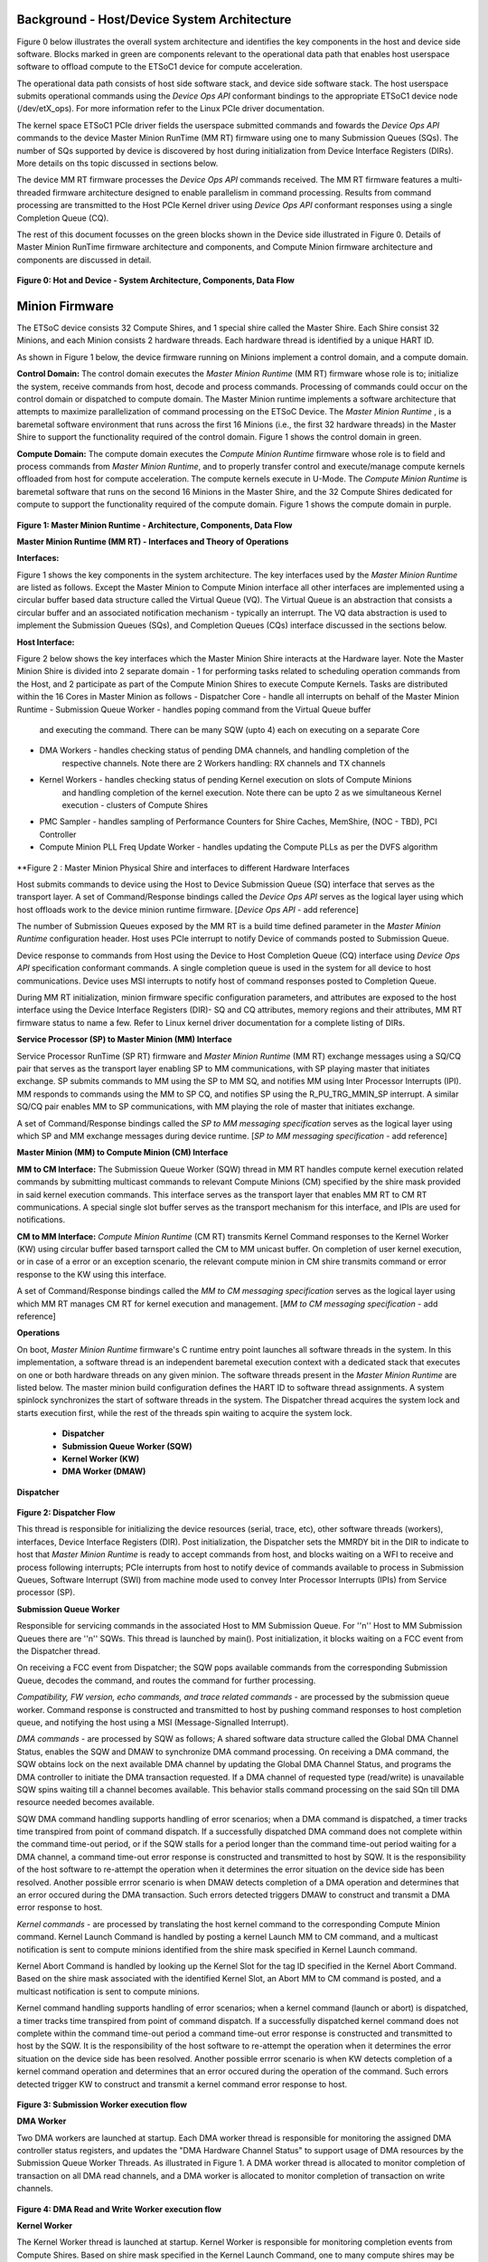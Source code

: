 .. _Background:
============================================
Background - Host/Device System Architecture
============================================
Figure 0 below illustrates the overall system architecture and identifies the key components in 
the host and device side software. Blocks marked in green are components relevant to the operational 
data path that enables host userspace software to offload compute to the ETSoC1 device for 
compute acceleration.

The operational data path consists of host side software stack, and device side software stack. 
The host userspace submits operational commands using the *Device Ops API* conformant bindings
to the appropriate ETSoC1 device node (/dev/etX_ops). For more information refer to the Linux PCIe 
driver documentation. 

The kernel space ETSoC1 PCIe driver fields the userspace submitted commands and fowards the 
*Device Ops API* commands to the device Master Minion RunTime (MM RT) firmware using one to many 
Submission Queues (SQs). The number of SQs supported by device is discovered by host during 
initialization from Device Interface Registers (DIRs). More details on ths topic discussed in 
sections below. 

The device MM RT firmware processes the *Device Ops API* commands received. The MM RT firmware features a 
multi-threaded firmware architecture designed to enable parallelism in command processing. Results from 
command processing are transmitted to the Host PCIe Kernel driver using *Device Ops API* conformant 
responses using a single Completion Queue (CQ).

The rest of this document focusses on the green blocks shown in the Device side illustrated in 
Figure 0. Details of Master Minion RunTime firmware architecture and components, and 
Compute Minion firmware architecture and components are discussed in detail. 

.. figure:: PCIeDriverArch.png

**Figure 0: Hot and Device - System Architecture, Components, Data Flow**

.. _Minion Firmware:
======================
Minion Firmware
======================

The ETSoC device consists 32 Compute Shires, and 1 special shire called the Master Shire.
Each Shire consist 32 Minions, and each Minion consists 2 hardware threads. Each hardware
thread is identified by a unique HART ID.

As shown in Figure 1 below, the device firmware running on Minions implement a control domain,
and a compute domain.

**Control Domain:** The control domain executes the *Master Minion Runtime* (MM RT) firmware whose
role is to; initialize the system, receive commands from host, decode and process commands.
Processing of commands could occur on the control domain or dispatched to compute domain.
The Master Minion runtime implements a software architecture that attempts to maximize
parallelization of command processing on the ETSoC Device. The *Master Minion Runtime* ,
is a baremetal software environment that runs across the first 16 Minions (i.e., the first
32 hardware threads) in the Master Shire to support the functionality required of the control
domain. Figure 1 shows the control domain in green.

**Compute Domain:** The compute domain executes the *Compute Minion Runtime* firmware whose role is
to field and process commands from *Master Minion Runtime*, and to properly transfer control
and execute/manage compute kernels offloaded from host for compute acceleration. The compute
kernels execute in U-Mode. The *Compute Minion Runtime* is baremetal software that runs on the second
16 Minions in the Master Shire, and the 32 Compute Shires dedicated for compute to support the
functionality required of the compute domain. Figure 1 shows the compute domain in purple.

.. figure:: mm-runtime.png

**Figure 1: Master Minion Runtime - Architecture, Components, Data Flow**

.. _Theory Of Operations:
**Master Minion Runtime (MM RT) - Interfaces and Theory of Operations**

.. _Interfaces:
**Interfaces:**

Figure 1 shows the key components in the system architecture. The key interfaces used by the
*Master Minion Runtime* are listed as follows. Except the Master Minion to Compute Minion
interface all other interfaces are implemented using a circular buffer based data structure
called the Virtual Queue (VQ). The Virtual Queue is an abstraction that consists a circular buffer
and an associated notification mechanism - typically an interrupt. The VQ data abstraction is 
used to implement the Submission Queues (SQs), and Completion Queues (CQs) interface discussed in 
the sections below.  

**Host Interface:**

Figure 2 below shows the key interfaces which the Master Minion Shire interacts at the Hardware layer.
Note the Master Minion Shire is divided into 2 separate domain - 1 for performing tasks related
to scheduling operation commands from the Host, and 2 participate as part of the Compute Minion Shires
to execute Compute Kernels.
Tasks are distributed within the 16 Cores in Master Minion as follows
- Dispatcher Core - handle all interrupts on behalf of the Master Minion Runtime
- Submission Queue Worker - handles poping command from the Virtual Queue buffer
                            and executing the command. There can be many SQW (upto 4) each 
                            on executing on a separate Core
- DMA Workers - handles checking status of pending DMA channels, and handling completion of the
                respective channels. Note there are 2 Workers handling: RX channels and TX channels
- Kernel Workers - handles checking status of pending Kernel execution on slots of Compute Minions
                   and handling completion of the kernel execution. Note there can be upto 2 as we 
                   simultaneous Kernel execution - clusters of Compute Shires
- PMC Sampler - handles sampling of Performance Counters for Shire Caches, MemShire, (NOC - TBD), PCI Controller
- Compute Minion PLL Freq Update Worker - handles updating the Compute PLLs as per the DVFS algorithm
 
.. figure:: Master-Minion-HW-Interfaces.png
**Figure 2 : Master Minion Physical Shire and interfaces to different Hardware Interfaces


Host submits commands to device using the Host to Device Submission Queue (SQ) interface that serves
as the transport layer. A set of Command/Response bindings called the *Device Ops API* serves as the
logical layer using which host offloads work to the device minion runtime firmware.  
[*Device Ops API* - add reference]

The number of Submission Queues exposed by the MM RT is a build time defined parameter in the 
*Master Minion Runtime* configuration header. Host uses PCIe interrupt to notify Device of commands 
posted to Submission Queue.

Device response to commands from Host using the Device to Host Completion Queue (CQ) interface using
*Device Ops API* specification conformant commands. A single completion queue is used in the system 
for all device to host communications. Device uses MSI interrupts to notify host of command responses 
posted to Completion Queue.

During MM RT initialization, minion firmware specific configuration parameters, and attributes are exposed
to the host interface using the Device Interface Registers (DIR)- SQ and CQ attributes, memory regions and 
their attributes, MM RT firmware status to name a few. Refer to Linux kernel driver documentation for a 
complete listing of DIRs. 

.. _SP to MM Interface:
**Service Processor (SP) to Master Minion (MM) Interface**

Service Processor RunTime (SP RT) firmware  and *Master Minion Runtime* (MM RT) exchange messages using 
a SQ/CQ pair that serves as the transport layer enabling SP to MM communications, with SP playing master 
that initiates exchange. SP submits commands to MM using the SP to MM SQ, and notifies MM using Inter 
Processor Interrupts (IPI). MM responds to commands using the MM to SP CQ, and notifies SP using the 
R_PU_TRG_MMIN_SP interrupt. A similar SQ/CQ pair enables MM to SP communications, with MM playing the 
role of master that initiates exchange. 

A set of Command/Response bindings called the *SP to MM messaging specification* serves as the logical 
layer using which SP and MM exchange messages during device runtime. 
[*SP to MM messaging specification* - add reference]

.. _MM to CM Interface:
**Master Minion (MM) to Compute Minion (CM) Interface**

**MM to CM Interface:** The Submission Queue Worker (SQW) thread in MM RT handles compute kernel 
execution related commands by submitting multicast commands to relevant Compute Minions (CM) specified 
by the shire mask provided in said kernel execution commands. This interface serves as the transport layer
that enables MM RT to CM RT communications. A special single slot buffer serves as the transport mechanism 
for this interface, and IPIs are used for notifications.

**CM to MM Interface:** *Compute Minion Runtime* (CM RT) transmits Kernel Command responses to the Kernel
Worker (KW) using circular buffer based tarnsport called the CM to MM unicast buffer. On completion 
of user kernel execution, or in case of a error or an exception scenario, the relevant compute minion in 
CM shire transmits command or error response to the KW using this interface.

A set of Command/Response bindings called the *MM to CM messaging specification* serves as the logical 
layer using which MM RT manages CM RT for kernel execution and management. 
[*MM to CM messaging specification* - add reference] 

.. _Operations:
**Operations**

On boot, *Master Minion Runtime* firmware's C runtime entry point launches all software threads
in the system. In this implementation, a software thread is an independent baremetal execution
context with a dedicated stack that executes on one or both hardware threads on any given minion.
The software threads present in the *Master Minion Runtime* are listed below. The master minion
build configuration defines the HART ID to software thread assignments. A system spinlock synchronizes
the start of software threads in the system. The Dispatcher thread acquires the system lock and starts
execution first, while the rest of the threads spin waiting to acquire the system lock.

	- **Dispatcher**
	- **Submission Queue Worker (SQW)**
	- **Kernel Worker (KW)**
	- **DMA Worker (DMAW)**

**Dispatcher**

.. figure:: dispatcher.png
	:align: center

**Figure 2: Dispatcher Flow**

This thread is responsible for initializing the device resources (serial, trace, etc), other
software threads (workers), interfaces, Device Interface Registers (DIR). Post initialization,
the Dispatcher sets the MMRDY bit in the DIR to indicate to host that *Master Minion Runtime*
is ready to accept commands from host, and blocks waiting on a WFI to receive and process 
following interrupts; PCIe interrupts from host to notify device of commands available to process 
in Submission Queues, Software Interrupt (SWI) from machine mode used to convey Inter Processor 
Interrupts (IPIs) from Service processor (SP).

.. _SQW:
**Submission Queue Worker**

Responsible for servicing commands in the associated Host to MM Submission Queue. For ''n''
Host to MM Submission Queues there are ''n'' SQWs. This thread is launched by main(). Post
initialization, it blocks waiting on a FCC event from the Dispatcher thread.

On receiving a FCC event from Dispatcher; the SQW pops available commands from the corresponding
Submission Queue, decodes the command, and routes the command for further processing.

*Compatibility, FW version, echo commands, and trace related commands* - are processed by the
submission queue worker. Command response is constructed and transmitted to host by pushing
command responses to host completion queue, and notifying the host using a MSI (Message-Signalled
Interrupt).

*DMA commands* - are processed by SQW as follows; A shared software data structure called the
Global DMA Channel Status, enables the SQW and DMAW to synchronize DMA command processing. 
On receiving a DMA command, the SQW obtains lock on the next available DMA channel by updating 
the Global DMA Channel Status, and programs the DMA controller to initiate the DMA transaction 
requested. If a DMA channel of requested type (read/write) is unavailable SQW spins waiting till 
a channel becomes available. This behavior stalls command processing on the said SQn till DMA 
resource needed becomes available. 

SQW DMA command handling supports handling of error scenarios; when a DMA command is dispatched, 
a timer tracks time transpired from point of command dispatch. If a successfully dispatched DMA 
command does not complete within the command time-out period, or if the SQW stalls for a period 
longer than the command time-out period waiting for a DMA channel, a command time-out error 
response is constructed and transmitted to host by SQW. It is the responsibility of the host software 
to re-attempt the operation when it determines the error situation on the device side has been 
resolved. Another possible errror scenario is when DMAW detects completion of a DMA operation and 
determines that an error occured during the DMA transaction. Such errors detected triggers DMAW to 
construct and transmit a DMA error response to host.

*Kernel commands* - are processed by translating the host kernel command to the corresponding Compute
Minion command. Kernel Launch Command is handled by posting a kernel Launch MM to CM command, and
a multicast notification is sent to compute minions identified from the shire mask specified in
Kernel Launch command. 

Kernel Abort Command is handled by looking up the Kernel Slot for the tag ID specified in the Kernel 
Abort Command. Based on the shire mask associated with the identified Kernel Slot, an Abort MM to CM 
command is posted, and a multicast notification is sent to compute minions.

Kernel command handling supports handling of error scenarios; when a kernel command (launch or abort)
is dispatched, a timer tracks time transpired from point of command dispatch. If a successfully 
dispatched kernel command does not complete within the command time-out period a command time-out 
error response is constructed and transmitted to host by the SQW. It is the responsibility of the 
host software to re-attempt the operation when it determines the error situation on the device side 
has been resolved. Another possible errror scenario is when KW detects completion of a kernel command 
operation and determines that an error occured during the operation of the command. Such errors 
detected trigger KW to construct and transmit a kernel command error response to host.

.. figure:: sq-worker-flow.png
	:align: center

**Figure 3: Submission Worker execution flow**

.. _DMAW:
**DMA Worker**

Two DMA workers are launched at startup. Each DMA worker thread is responsible for monitoring the
assigned DMA controller status registers, and updates the "DMA Hardware Channel Status" to support
usage of DMA resources by the Submission Queue Worker Threads. As illustrated in Figure 1. A DMA
worker thread is allocated to monitor completion of transaction on all DMA read channels, and a DMA
worker is allocated to monitor completion of transaction on write channels.

.. figure:: dma-worker-flow.png
	:align: center

**Figure 4: DMA Read and Write Worker execution flow**

.. _KW:
**Kernel Worker**

The Kernel Worker thread is launched at startup. Kernel Worker is responsible for monitoring completion
events from Compute Shires. Based on shire mask specified in the Kernel Launch Command, one to many
compute shires may be operational executing the user kernel. On completion of user kernel execution the
last minion in each shire pushes a completion message to an unicast circular buffer and notifies the
kernel Worker. Kernel Worker waits till all shires associated with the Kernel Launch report completion.
On completion of user kernel execution, the kernel worker creates and transmits a Kernel completion
response to the host. If any of the Compute Shires report error during execution, the Kernel Worker
initiates an Abort sequence of the Compute Shires associated with that kernel Launch and frees up
resources and transmits a error response to host.

.. figure:: kernel-worker-flow.png
	:align: center

**Figure 5: Kernel Worker execution flow**

.. _MM RT Error Handling:
**Master Minion RunTime Error Handling**
Master Minion RunTime may experience errors during its life cycle - boot, operational, reset, updates
phases. Any errors that occur during MM RT software lifecycle should be detected, and depending on 
nature of error (recoverable or unrecoverable) a suitable action should be taken to resolve the error 
condition. 

To enable support for error detection and handling; 1. A MM to SP heart beat allows for detection of
MM RT hang scenarios 2. Any runtime errors detected by MM RT shall be reported to SP RT using the MM
to SP Interface described under: :ref:`SP to MM Interface` 

.. figure:: MMRT_Error_Handling.png
	:align: center

TODO:create error handling table
Refer to page below for more information.
https://esperantotech.atlassian.net/wiki/spaces/SW/pages/1742965457/Master+Minion+Runtime+Error+Handling

** CM Error Handling **
TODO:create error handling table
Refer to page below for more information.
https://esperantotech.atlassian.net/wiki/spaces/SW/pages/769294366/Master+Minion+-+Compute+Minion+API

**Compute Runtime - Theory of operations**
@Sergi to fill this part

